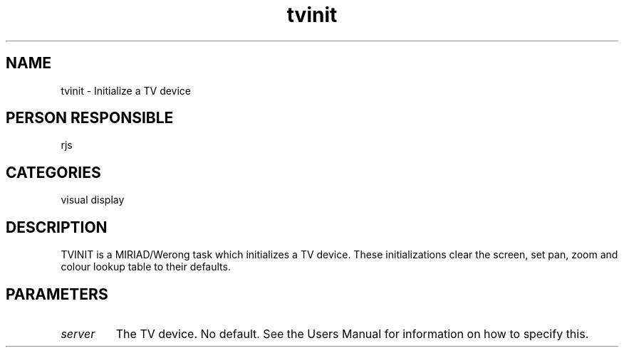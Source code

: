 .TH tvinit 1
.SH NAME
tvinit - Initialize a TV device
.SH PERSON RESPONSIBLE
rjs
.SH CATEGORIES
visual display
.SH DESCRIPTION
TVINIT is a MIRIAD/Werong task which initializes a TV device. These
initializations clear the screen, set pan, zoom and colour lookup
table to their defaults.
.SH PARAMETERS
.TP
\fIserver\fP
The TV device. No default. See the Users Manual for information
on how to specify this.
